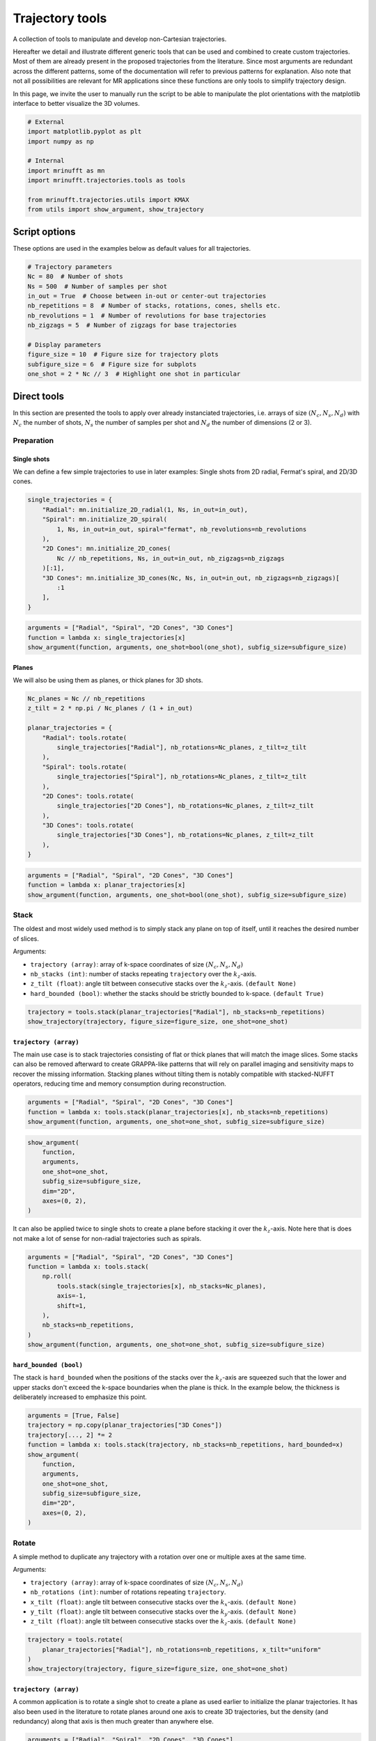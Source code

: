 
.. DO NOT EDIT.
.. THIS FILE WAS AUTOMATICALLY GENERATED BY SPHINX-GALLERY.
.. TO MAKE CHANGES, EDIT THE SOURCE PYTHON FILE:
.. "generated/autoexamples/example_trajectory_tools.py"
.. LINE NUMBERS ARE GIVEN BELOW.

.. only:: html

    .. note::
        :class: sphx-glr-download-link-note

        :ref:`Go to the end <sphx_glr_download_generated_autoexamples_example_trajectory_tools.py>`
        to download the full example code. or to run this example in your browser via Binder

.. rst-class:: sphx-glr-example-title

.. _sphx_glr_generated_autoexamples_example_trajectory_tools.py:


================
Trajectory tools
================

A collection of tools to manipulate and develop non-Cartesian trajectories.

.. GENERATED FROM PYTHON SOURCE LINES 11-23

Hereafter we detail and illustrate different generic tools that can
be used and combined to create custom trajectories. Most of them are
already present in the proposed trajectories from the literature.
Since most arguments are redundant across the different patterns,
some of the documentation will refer to previous patterns for explanation.
Also note that not all possibilities are relevant for MR applications
since these functions are only tools to simplify trajectory design.

In this page, we invite the user to manually run the script to be able
to manipulate the plot orientations with the matplotlib interface to better
visualize the 3D volumes.


.. GENERATED FROM PYTHON SOURCE LINES 23-36

.. code-block:: Python


    # External
    import matplotlib.pyplot as plt
    import numpy as np

    # Internal
    import mrinufft as mn
    import mrinufft.trajectories.tools as tools

    from mrinufft.trajectories.utils import KMAX
    from utils import show_argument, show_trajectory









.. GENERATED FROM PYTHON SOURCE LINES 37-40

Script options
==============
These options are used in the examples below as default values for all trajectories.

.. GENERATED FROM PYTHON SOURCE LINES 40-55

.. code-block:: Python


    # Trajectory parameters
    Nc = 80  # Number of shots
    Ns = 500  # Number of samples per shot
    in_out = True  # Choose between in-out or center-out trajectories
    nb_repetitions = 8  # Number of stacks, rotations, cones, shells etc.
    nb_revolutions = 1  # Number of revolutions for base trajectories
    nb_zigzags = 5  # Number of zigzags for base trajectories

    # Display parameters
    figure_size = 10  # Figure size for trajectory plots
    subfigure_size = 6  # Figure size for subplots
    one_shot = 2 * Nc // 3  # Highlight one shot in particular









.. GENERATED FROM PYTHON SOURCE LINES 56-63

Direct tools
============

In this section are presented the tools to apply over already
instanciated trajectories, i.e. arrays of size :math:`(N_c, N_s, N_d)`
with :math:`N_c` the number of shots, :math:`N_s` the number of samples
per shot and :math:`N_d` the number of dimensions (2 or 3).

.. GENERATED FROM PYTHON SOURCE LINES 65-74

Preparation
-----------

Single shots
~~~~~~~~~~~~

We can define a few simple trajectories to use in later examples:
Single shots from 2D radial, Fermat's spiral, and 2D/3D cones.


.. GENERATED FROM PYTHON SOURCE LINES 74-88

.. code-block:: Python


    single_trajectories = {
        "Radial": mn.initialize_2D_radial(1, Ns, in_out=in_out),
        "Spiral": mn.initialize_2D_spiral(
            1, Ns, in_out=in_out, spiral="fermat", nb_revolutions=nb_revolutions
        ),
        "2D Cones": mn.initialize_2D_cones(
            Nc // nb_repetitions, Ns, in_out=in_out, nb_zigzags=nb_zigzags
        )[:1],
        "3D Cones": mn.initialize_3D_cones(Nc, Ns, in_out=in_out, nb_zigzags=nb_zigzags)[
            :1
        ],
    }








.. GENERATED FROM PYTHON SOURCE LINES 89-95

.. code-block:: Python


    arguments = ["Radial", "Spiral", "2D Cones", "3D Cones"]
    function = lambda x: single_trajectories[x]
    show_argument(function, arguments, one_shot=bool(one_shot), subfig_size=subfigure_size)





.. image-sg:: /generated/autoexamples/images/sphx_glr_example_trajectory_tools_001.png
   :alt: Radial, Spiral, 2D Cones, 3D Cones
   :srcset: /generated/autoexamples/images/sphx_glr_example_trajectory_tools_001.png
   :class: sphx-glr-single-img





.. GENERATED FROM PYTHON SOURCE LINES 96-101

Planes
~~~~~~

We will also be using them as planes, or thick planes for 3D shots.


.. GENERATED FROM PYTHON SOURCE LINES 101-120

.. code-block:: Python


    Nc_planes = Nc // nb_repetitions
    z_tilt = 2 * np.pi / Nc_planes / (1 + in_out)

    planar_trajectories = {
        "Radial": tools.rotate(
            single_trajectories["Radial"], nb_rotations=Nc_planes, z_tilt=z_tilt
        ),
        "Spiral": tools.rotate(
            single_trajectories["Spiral"], nb_rotations=Nc_planes, z_tilt=z_tilt
        ),
        "2D Cones": tools.rotate(
            single_trajectories["2D Cones"], nb_rotations=Nc_planes, z_tilt=z_tilt
        ),
        "3D Cones": tools.rotate(
            single_trajectories["3D Cones"], nb_rotations=Nc_planes, z_tilt=z_tilt
        ),
    }








.. GENERATED FROM PYTHON SOURCE LINES 121-127

.. code-block:: Python


    arguments = ["Radial", "Spiral", "2D Cones", "3D Cones"]
    function = lambda x: planar_trajectories[x]
    show_argument(function, arguments, one_shot=bool(one_shot), subfig_size=subfigure_size)





.. image-sg:: /generated/autoexamples/images/sphx_glr_example_trajectory_tools_002.png
   :alt: Radial, Spiral, 2D Cones, 3D Cones
   :srcset: /generated/autoexamples/images/sphx_glr_example_trajectory_tools_002.png
   :class: sphx-glr-single-img





.. GENERATED FROM PYTHON SOURCE LINES 128-145

Stack
-----

The oldest and most widely used method is to simply stack any plane
on top of itself, until it reaches the desired number of slices.

Arguments:

- ``trajectory (array)``: array of k-space coordinates of
  size :math:`(N_c, N_s, N_d)`
- ``nb_stacks (int)``: number of stacks repeating ``trajectory``
  over the :math:`k_z`-axis.
- ``z_tilt (float)``: angle tilt between consecutive stacks
  over the :math:`k_z`-axis. ``(default None)``
- ``hard_bounded (bool)``: whether the stacks should be
  strictly bounded to k-space. ``(default True)``


.. GENERATED FROM PYTHON SOURCE LINES 145-149

.. code-block:: Python


    trajectory = tools.stack(planar_trajectories["Radial"], nb_stacks=nb_repetitions)
    show_trajectory(trajectory, figure_size=figure_size, one_shot=one_shot)




.. image-sg:: /generated/autoexamples/images/sphx_glr_example_trajectory_tools_003.png
   :alt: example trajectory tools
   :srcset: /generated/autoexamples/images/sphx_glr_example_trajectory_tools_003.png
   :class: sphx-glr-single-img





.. GENERATED FROM PYTHON SOURCE LINES 150-162

``trajectory (array)``
~~~~~~~~~~~~~~~~~~~~~~

The main use case is to stack trajectories consisting of
flat or thick planes that will match the image slices.
Some stacks can also be removed afterward to create GRAPPA-like
patterns that will rely on parallel imaging and sensitivity maps
to recover the missing information.
Stacking planes without tilting them is notably compatible
with stacked-NUFFT operators, reducing time and memory
consumption during reconstruction.


.. GENERATED FROM PYTHON SOURCE LINES 162-166

.. code-block:: Python


    arguments = ["Radial", "Spiral", "2D Cones", "3D Cones"]
    function = lambda x: tools.stack(planar_trajectories[x], nb_stacks=nb_repetitions)
    show_argument(function, arguments, one_shot=one_shot, subfig_size=subfigure_size)



.. image-sg:: /generated/autoexamples/images/sphx_glr_example_trajectory_tools_004.png
   :alt: Radial, Spiral, 2D Cones, 3D Cones
   :srcset: /generated/autoexamples/images/sphx_glr_example_trajectory_tools_004.png
   :class: sphx-glr-single-img





.. GENERATED FROM PYTHON SOURCE LINES 167-176

.. code-block:: Python

    show_argument(
        function,
        arguments,
        one_shot=one_shot,
        subfig_size=subfigure_size,
        dim="2D",
        axes=(0, 2),
    )




.. image-sg:: /generated/autoexamples/images/sphx_glr_example_trajectory_tools_005.png
   :alt: Radial, Spiral, 2D Cones, 3D Cones
   :srcset: /generated/autoexamples/images/sphx_glr_example_trajectory_tools_005.png
   :class: sphx-glr-single-img





.. GENERATED FROM PYTHON SOURCE LINES 177-182

It can also be applied twice to single shots to create
a plane before stacking it over the :math:`k_z`-axis.
Note here that is does not make a lot of sense for
non-radial trajectories such as spirals.


.. GENERATED FROM PYTHON SOURCE LINES 183-196

.. code-block:: Python


    arguments = ["Radial", "Spiral", "2D Cones", "3D Cones"]
    function = lambda x: tools.stack(
        np.roll(
            tools.stack(single_trajectories[x], nb_stacks=Nc_planes),
            axis=-1,
            shift=1,
        ),
        nb_stacks=nb_repetitions,
    )
    show_argument(function, arguments, one_shot=one_shot, subfig_size=subfigure_size)





.. image-sg:: /generated/autoexamples/images/sphx_glr_example_trajectory_tools_006.png
   :alt: Radial, Spiral, 2D Cones, 3D Cones
   :srcset: /generated/autoexamples/images/sphx_glr_example_trajectory_tools_006.png
   :class: sphx-glr-single-img





.. GENERATED FROM PYTHON SOURCE LINES 197-206

``hard_bounded (bool)``
~~~~~~~~~~~~~~~~~~~~~~~

The stack is ``hard_bounded`` when the positions of the stacks
over the :math:`k_z`-axis are squeezed such that the lower and upper
stacks don't exceed the k-space boundaries when the plane is thick.
In the example below, the thickness is deliberately increased to
emphasize this point.


.. GENERATED FROM PYTHON SOURCE LINES 206-221

.. code-block:: Python


    arguments = [True, False]
    trajectory = np.copy(planar_trajectories["3D Cones"])
    trajectory[..., 2] *= 2
    function = lambda x: tools.stack(trajectory, nb_stacks=nb_repetitions, hard_bounded=x)
    show_argument(
        function,
        arguments,
        one_shot=one_shot,
        subfig_size=subfigure_size,
        dim="2D",
        axes=(0, 2),
    )





.. image-sg:: /generated/autoexamples/images/sphx_glr_example_trajectory_tools_007.png
   :alt: True, False
   :srcset: /generated/autoexamples/images/sphx_glr_example_trajectory_tools_007.png
   :class: sphx-glr-single-img





.. GENERATED FROM PYTHON SOURCE LINES 222-240

Rotate
------

A simple method to duplicate any trajectory with a rotation over
one or multiple axes at the same time.

Arguments:

- ``trajectory (array)``: array of k-space coordinates of
  size :math:`(N_c, N_s, N_d)`
- ``nb_rotations (int)``: number of rotations repeating ``trajectory``.
- ``x_tilt (float)``: angle tilt between consecutive stacks
  over the :math:`k_x`-axis. ``(default None)``
- ``y_tilt (float)``: angle tilt between consecutive stacks
  over the :math:`k_y`-axis. ``(default None)``
- ``z_tilt (float)``: angle tilt between consecutive stacks
  over the :math:`k_z`-axis. ``(default None)``


.. GENERATED FROM PYTHON SOURCE LINES 240-246

.. code-block:: Python


    trajectory = tools.rotate(
        planar_trajectories["Radial"], nb_rotations=nb_repetitions, x_tilt="uniform"
    )
    show_trajectory(trajectory, figure_size=figure_size, one_shot=one_shot)




.. image-sg:: /generated/autoexamples/images/sphx_glr_example_trajectory_tools_008.png
   :alt: example trajectory tools
   :srcset: /generated/autoexamples/images/sphx_glr_example_trajectory_tools_008.png
   :class: sphx-glr-single-img





.. GENERATED FROM PYTHON SOURCE LINES 247-256

``trajectory (array)``
~~~~~~~~~~~~~~~~~~~~~~

A common application is to rotate a single shot to create a plane
as used earlier to initialize the planar trajectories. It has also
been used in the literature to rotate planes around one axis to
create 3D trajectories, but the density (and redundancy) along that
axis is then much greater than anywhere else.


.. GENERATED FROM PYTHON SOURCE LINES 256-264

.. code-block:: Python


    arguments = ["Radial", "Spiral", "2D Cones", "3D Cones"]
    function = lambda x: tools.rotate(
        planar_trajectories[x],
        nb_rotations=nb_repetitions,
        x_tilt="uniform",
    )
    show_argument(function, arguments, one_shot=one_shot, subfig_size=subfigure_size)



.. image-sg:: /generated/autoexamples/images/sphx_glr_example_trajectory_tools_009.png
   :alt: Radial, Spiral, 2D Cones, 3D Cones
   :srcset: /generated/autoexamples/images/sphx_glr_example_trajectory_tools_009.png
   :class: sphx-glr-single-img





.. GENERATED FROM PYTHON SOURCE LINES 265-275

.. code-block:: Python

    show_argument(
        function,
        arguments,
        one_shot=one_shot,
        subfig_size=subfigure_size,
        dim="2D",
        axes=(1, 2),
    )





.. image-sg:: /generated/autoexamples/images/sphx_glr_example_trajectory_tools_010.png
   :alt: Radial, Spiral, 2D Cones, 3D Cones
   :srcset: /generated/autoexamples/images/sphx_glr_example_trajectory_tools_010.png
   :class: sphx-glr-single-img





.. GENERATED FROM PYTHON SOURCE LINES 276-304

Precess
-------

A method to duplicate a trajectory while applying a
precession-like rotation around a provided axis.

Arguments:

- ``trajectory (array)``: array of k-space coordinates of
  size :math:`(N_c, N_s, N_d)`
- ``nb_rotations (int)``: number of rotations repeating ``trajectory``
  over the :math:`k_z`-axis.
- ``tilt (float)``: angle tilt between consecutive rotations
  around the :math:`k_z`-axis. ``(default "golden")``
- ``half_sphere (bool)``: whether the precession should be limited
  to the upper half of the k-space sphere, typically for in-out
  trajectories or planes. ``(default False)``
- ``partition (str)``: partition type between an "axial" or "polar"
  split of the :math:`k_z`-axis, designating whether the axis should
  be fragmented by radius or angle respectively. ``(default "axial")``
- ``axis (int, array)``: axis selected for alignment reference
  when rotating the trajectory around the :math:`k_z`-axis,
  generally corresponding to the shot direction for
  single shot ``trajectory`` inputs. It can either be an integer for
  one of the three k-space axes, or directly a 3D array.
  The default behavior when ``None`` is to select the last coordinate
  of the first shot as the axis. ``(default None)``


.. GENERATED FROM PYTHON SOURCE LINES 304-314

.. code-block:: Python


    trajectory = tools.precess(
        planar_trajectories["Radial"],
        nb_rotations=nb_repetitions,
        tilt="golden",
        half_sphere=in_out,
        axis=2,
    )
    show_trajectory(trajectory, figure_size=figure_size, one_shot=one_shot)




.. image-sg:: /generated/autoexamples/images/sphx_glr_example_trajectory_tools_011.png
   :alt: example trajectory tools
   :srcset: /generated/autoexamples/images/sphx_glr_example_trajectory_tools_011.png
   :class: sphx-glr-single-img





.. GENERATED FROM PYTHON SOURCE LINES 315-322

``trajectory (array)``
~~~~~~~~~~~~~~~~~~~~~~

This method provides a way to distribute duplicated trajectories
(single shots, planes or anything else) to cover evenly a provided
axis tilting the azimuthal orientation.


.. GENERATED FROM PYTHON SOURCE LINES 322-333

.. code-block:: Python


    arguments = ["Radial", "Spiral", "2D Cones", "3D Cones"]
    function = lambda x: tools.precess(
        planar_trajectories[x],
        nb_rotations=nb_repetitions,
        tilt="golden",
        half_sphere=in_out,
        axis=2,
    )
    show_argument(function, arguments, one_shot=one_shot, subfig_size=subfigure_size)




.. image-sg:: /generated/autoexamples/images/sphx_glr_example_trajectory_tools_012.png
   :alt: Radial, Spiral, 2D Cones, 3D Cones
   :srcset: /generated/autoexamples/images/sphx_glr_example_trajectory_tools_012.png
   :class: sphx-glr-single-img





.. GENERATED FROM PYTHON SOURCE LINES 334-340

It is however most often used with single shots to
cover more evenly the k-space sphere, such as with 3D cones
or Seiffert spirals. Indeed, applying a precession with
the golden angle is known to approximate an even distribution
of points over a sphere surface.


.. GENERATED FROM PYTHON SOURCE LINES 341-353

.. code-block:: Python


    arguments = ["Radial", "Spiral", "2D Cones", "3D Cones"]
    function = lambda x: tools.precess(
        single_trajectories[x],
        nb_rotations=Nc,
        tilt="golden",
        half_sphere=in_out,
        axis=0,
    )
    show_argument(function, arguments, one_shot=one_shot, subfig_size=subfigure_size)





.. image-sg:: /generated/autoexamples/images/sphx_glr_example_trajectory_tools_013.png
   :alt: Radial, Spiral, 2D Cones, 3D Cones
   :srcset: /generated/autoexamples/images/sphx_glr_example_trajectory_tools_013.png
   :class: sphx-glr-single-img





.. GENERATED FROM PYTHON SOURCE LINES 354-364

``half_sphere (bool)``
~~~~~~~~~~~~~~~~~~~~~~

Whether the precession should be limited to the upper half
of the k-space sphere (with respect to the provided axis).
It is typically used for in-out trajectories or planes, as
otherwise shots would likely be stacked in a redundant way.

In the example hereafter, center-out shots are shown for clarity.


.. GENERATED FROM PYTHON SOURCE LINES 364-384

.. code-block:: Python



    arguments = [True, False]
    function = lambda x: tools.precess(
        single_trajectories["Radial"][:, Ns // (1 + in_out) :],
        nb_rotations=Nc,
        tilt="golden",
        half_sphere=x,
        axis=0,
    )
    show_argument(
        function,
        arguments,
        one_shot=one_shot,
        subfig_size=subfigure_size,
        dim="2D",
        axes=(0, 2),
    )





.. image-sg:: /generated/autoexamples/images/sphx_glr_example_trajectory_tools_014.png
   :alt: True, False
   :srcset: /generated/autoexamples/images/sphx_glr_example_trajectory_tools_014.png
   :class: sphx-glr-single-img





.. GENERATED FROM PYTHON SOURCE LINES 385-392

``partition (str)``
~~~~~~~~~~~~~~~~~~~

Partition type between an "axial" or "polar"
split of the :math:`k_z`-axis, designating whether the axis should
be fragmented by radius or angle respectively.


.. GENERATED FROM PYTHON SOURCE LINES 392-410

.. code-block:: Python


    arguments = ["axial", "polar"]
    function = lambda x: tools.precess(
        single_trajectories["Radial"],
        nb_rotations=Nc,
        tilt=None,
        partition=x,
        axis=0,
    )
    show_argument(
        function,
        arguments,
        one_shot=one_shot,
        subfig_size=subfigure_size,
        dim="2D",
        axes=(0, 2),
    )




.. image-sg:: /generated/autoexamples/images/sphx_glr_example_trajectory_tools_015.png
   :alt: axial, polar
   :srcset: /generated/autoexamples/images/sphx_glr_example_trajectory_tools_015.png
   :class: sphx-glr-single-img





.. GENERATED FROM PYTHON SOURCE LINES 411-417

While "polar" looks more natural in the absence of rotation (``tilt=None``),
it results in too many shots close to the rotation axis, and therefore
a non-uniform density. The best approximation of a uniform distribution
is obtained with an "axial" partition and "golden" tilt along
the provided axis.


.. GENERATED FROM PYTHON SOURCE LINES 418-436

.. code-block:: Python


    arguments = ["axial", "polar"]
    function = lambda x: tools.precess(
        single_trajectories["Radial"],
        nb_rotations=Nc,
        tilt="golden",
        partition=x,
        axis=0,
    )
    show_argument(
        function,
        arguments,
        one_shot=one_shot,
        subfig_size=subfigure_size,
        dim="2D",
        axes=(0, 2),
    )




.. image-sg:: /generated/autoexamples/images/sphx_glr_example_trajectory_tools_016.png
   :alt: axial, polar
   :srcset: /generated/autoexamples/images/sphx_glr_example_trajectory_tools_016.png
   :class: sphx-glr-single-img





.. GENERATED FROM PYTHON SOURCE LINES 437-440

The distribution over the k-space sphere surface can be shown by
displaying only the tip of the shots.


.. GENERATED FROM PYTHON SOURCE LINES 441-452

.. code-block:: Python


    arguments = ["axial", "polar"]
    function = lambda x: tools.precess(
        single_trajectories["Radial"][:, -5:],
        nb_rotations=Nc,
        tilt="golden",
        partition=x,
        axis=0,
    )
    show_argument(function, arguments, one_shot=one_shot, subfig_size=subfigure_size)




.. image-sg:: /generated/autoexamples/images/sphx_glr_example_trajectory_tools_017.png
   :alt: axial, polar
   :srcset: /generated/autoexamples/images/sphx_glr_example_trajectory_tools_017.png
   :class: sphx-glr-single-img





.. GENERATED FROM PYTHON SOURCE LINES 453-474

``axis (int, array)``
~~~~~~~~~~~~~~~~~~~~~

Axis selected for alignment reference when rotating the trajectory
around the :math:`k_z`-axis, generally corresponding to the
shot direction for single shot ``trajectory`` inputs.
It can either be an integer for one of the three k-space axes,
or directly a 3D array. The default behavior when `None`
is to select the last coordinate of the first shot as the axis.

This argument is simple to select but still important, as the
precession relies on Rodrigues' rotation coefficients that enable
a rotation from one vector to another to align the trajectory
through the provided axis with the precession vectors all over
the k-space sphere. However, misalignement between shots and the
provided axis will result in a non-uniform distribution, as the
rotation around the axis is unfavorably deterministic.

The first case is single shots, where the provided axis should
simply correspond to the shot axis.


.. GENERATED FROM PYTHON SOURCE LINES 474-492

.. code-block:: Python


    arguments = [None, 0, 1, 2]
    function = lambda x: tools.precess(
        single_trajectories["Radial"],
        nb_rotations=Nc,
        tilt="golden",
        half_sphere=in_out,
        axis=x,
    )
    show_argument(
        function,
        arguments,
        one_shot=one_shot,
        subfig_size=subfigure_size,
        dim="2D",
        axes=(1, 2),
    )




.. image-sg:: /generated/autoexamples/images/sphx_glr_example_trajectory_tools_018.png
   :alt: None, 0, 1, 2
   :srcset: /generated/autoexamples/images/sphx_glr_example_trajectory_tools_018.png
   :class: sphx-glr-single-img





.. GENERATED FROM PYTHON SOURCE LINES 493-496

The second case is planar trajectories, where the axis orthogonal
to the shots plane is preferred.


.. GENERATED FROM PYTHON SOURCE LINES 497-508

.. code-block:: Python


    arguments = [None, 0, 1, 2]
    function = lambda x: tools.precess(
        planar_trajectories["Radial"],
        nb_rotations=nb_repetitions,
        tilt="golden",
        half_sphere=in_out,
        axis=x,
    )
    show_argument(function, arguments, one_shot=one_shot, subfig_size=subfigure_size)




.. image-sg:: /generated/autoexamples/images/sphx_glr_example_trajectory_tools_019.png
   :alt: None, 0, 1, 2
   :srcset: /generated/autoexamples/images/sphx_glr_example_trajectory_tools_019.png
   :class: sphx-glr-single-img





.. GENERATED FROM PYTHON SOURCE LINES 509-515

Some trickier cases exist in the literature, with the example of Seiffert spirals.
Those 3D spirals neither correspond to a single-axis shot or a plane, so the authors
chose to use the center-out axis of each shot as a reference axis for the rotation.
In order to handle the redundant distribution, they added a pseudo-random rotation
within the shot axes.


.. GENERATED FROM PYTHON SOURCE LINES 519-540

Conify
------

A tool to distort trajectories into multiple cones
positioned to cover the k-space sphere.

Arguments:

- ``trajectory (array)``: array of k-space coordinates of
  size :math:`(N_c, N_s, N_d)`
- ``nb_cones (int)``: number of cones repeating ``trajectory``
  with conical distortion over the :math:`k_z`-axis.
- ``z_tilt (float)``: angle tilt between consecutive cones
  around the :math:`k_z`-axis. ``(default "golden")``
- ``in_out (bool)``: whether to account for the in-out
  nature of some trajectories to avoid hard angles
  around the center, ``(default False)``
- ``max_angle (float)``: maximum angle of the cones. ``(default pi / 2)``
- ``borderless (bool)``: Whether the cones should reach `max_angle` or not,
  mostly to avoid 1D cones if ``max_angle`` is equal to pi / 2, by default True.


.. GENERATED FROM PYTHON SOURCE LINES 540-546

.. code-block:: Python


    trajectory = tools.conify(
        planar_trajectories["Radial"], nb_cones=nb_repetitions, in_out=in_out
    )
    show_trajectory(trajectory, figure_size=figure_size, one_shot=one_shot)




.. image-sg:: /generated/autoexamples/images/sphx_glr_example_trajectory_tools_020.png
   :alt: example trajectory tools
   :srcset: /generated/autoexamples/images/sphx_glr_example_trajectory_tools_020.png
   :class: sphx-glr-single-img





.. GENERATED FROM PYTHON SOURCE LINES 547-556

``trajectory (array)``
~~~~~~~~~~~~~~~~~~~~~~

The trajectory is folded toward the :math:`k_z`-axis to shape cones,
and is therefore expected to be planar over the :math:`k_x-k_y` axes.
Other configuration might result in irrelevant trajectories.
Also, the distortion is likely to increase the required gradient amplitudes
and slew rates.


.. GENERATED FROM PYTHON SOURCE LINES 556-562

.. code-block:: Python


    arguments = ["Radial", "Spiral", "2D Cones", "3D Cones"]
    function = lambda x: tools.conify(
        planar_trajectories[x], nb_cones=nb_repetitions, in_out=in_out
    )
    show_argument(function, arguments, one_shot=one_shot, subfig_size=subfigure_size)



.. image-sg:: /generated/autoexamples/images/sphx_glr_example_trajectory_tools_021.png
   :alt: Radial, Spiral, 2D Cones, 3D Cones
   :srcset: /generated/autoexamples/images/sphx_glr_example_trajectory_tools_021.png
   :class: sphx-glr-single-img





.. GENERATED FROM PYTHON SOURCE LINES 563-572

.. code-block:: Python

    show_argument(
        function,
        arguments,
        one_shot=one_shot,
        subfig_size=subfigure_size,
        dim="2D",
        axes=(0, 2),
    )




.. image-sg:: /generated/autoexamples/images/sphx_glr_example_trajectory_tools_022.png
   :alt: Radial, Spiral, 2D Cones, 3D Cones
   :srcset: /generated/autoexamples/images/sphx_glr_example_trajectory_tools_022.png
   :class: sphx-glr-single-img





.. GENERATED FROM PYTHON SOURCE LINES 573-577

Similarly to other tools, it can be used with single shots.
In that case, ``nb_cones`` is set to ``Nc`` to create as many
individual cones.


.. GENERATED FROM PYTHON SOURCE LINES 578-584

.. code-block:: Python


    arguments = ["Radial", "Spiral", "2D Cones", "3D Cones"]
    function = lambda x: tools.conify(
        single_trajectories[x], nb_cones=Nc, z_tilt="golden", in_out=in_out
    )
    show_argument(function, arguments, one_shot=one_shot, subfig_size=subfigure_size)



.. image-sg:: /generated/autoexamples/images/sphx_glr_example_trajectory_tools_023.png
   :alt: Radial, Spiral, 2D Cones, 3D Cones
   :srcset: /generated/autoexamples/images/sphx_glr_example_trajectory_tools_023.png
   :class: sphx-glr-single-img





.. GENERATED FROM PYTHON SOURCE LINES 585-594

.. code-block:: Python

    show_argument(
        function,
        arguments,
        one_shot=one_shot,
        subfig_size=subfigure_size,
        dim="2D",
        axes=(0, 2),
    )




.. image-sg:: /generated/autoexamples/images/sphx_glr_example_trajectory_tools_024.png
   :alt: Radial, Spiral, 2D Cones, 3D Cones
   :srcset: /generated/autoexamples/images/sphx_glr_example_trajectory_tools_024.png
   :class: sphx-glr-single-img





.. GENERATED FROM PYTHON SOURCE LINES 595-604

``max_angle (float)``
~~~~~~~~~~~~~~~~~~~~~

Polar angle of the most folded cone. As pointed out in [Pip+11]_,
folding planes over the whole sphere would result in inefficient
distributions near the :math:`k_z`-axis, and it may be more relevant
to reduce the maximum angle but duplicate all of the cones along
another axis to still cover the whole k-space.


.. GENERATED FROM PYTHON SOURCE LINES 604-622

.. code-block:: Python


    arguments = [np.pi / 2, np.pi / 3, np.pi / 4, np.pi / 5]
    function = lambda x: tools.conify(
        planar_trajectories["Radial"],
        nb_cones=nb_repetitions,
        in_out=in_out,
        max_angle=x,
    )
    show_argument(
        function,
        arguments,
        one_shot=one_shot,
        subfig_size=subfigure_size,
        dim="2D",
        axes=(0, 2),
    )





.. image-sg:: /generated/autoexamples/images/sphx_glr_example_trajectory_tools_025.png
   :alt: 1.5707963267948966, 1.0471975511965976, 0.7853981633974483, 0.6283185307179586
   :srcset: /generated/autoexamples/images/sphx_glr_example_trajectory_tools_025.png
   :class: sphx-glr-single-img





.. GENERATED FROM PYTHON SOURCE LINES 623-630

``borderless (bool)``
~~~~~~~~~~~~~~~~~~~~~

Define whether or not the edge cones should reach ``max_angle``
when equal to ``False``, or instead simply partition the
sphere over a polar split.


.. GENERATED FROM PYTHON SOURCE LINES 630-649

.. code-block:: Python


    arguments = [True, False]
    function = lambda x: tools.conify(
        planar_trajectories["Radial"],
        nb_cones=nb_repetitions,
        in_out=in_out,
        max_angle=np.pi / 2,
        borderless=x,
    )
    show_argument(
        function,
        arguments,
        one_shot=one_shot,
        subfig_size=subfigure_size,
        dim="2D",
        axes=(0, 2),
    )





.. image-sg:: /generated/autoexamples/images/sphx_glr_example_trajectory_tools_026.png
   :alt: True, False
   :srcset: /generated/autoexamples/images/sphx_glr_example_trajectory_tools_026.png
   :class: sphx-glr-single-img





.. GENERATED FROM PYTHON SOURCE LINES 650-672

Epify
-----

A tool to assemble multiple single-readout shots together by
adding transition steps in the trajectory to create EPI-like
multi-readout shots.

Note that the ``epify`` tool is associated with an ``unepify``
tool to revert the operation on trajectory or acquired data.

Arguments:

- ``trajectory (array_like)``: trajectory to change by prolonging
  and merging the shots together.
- ``Nc_trains (int)``: number of resulting multi-readout shots,
  or trains.
- ``Ns_transitions (int)``: number of samples/steps between the
  merged readouts.
- ``reverse_odd_shots (bool)``: Whether to reverse every odd shots
  such that, as in most trajectories, even shots end up closer to
  the start of odd shots.


.. GENERATED FROM PYTHON SOURCE LINES 672-681

.. code-block:: Python


    trajectory = tools.epify(
        planar_trajectories["Radial"],
        Nc_trains=Nc_planes // 2,
        Ns_transitions=Ns // 10,
        reverse_odd_shots=True,
    )
    show_trajectory(trajectory, figure_size=figure_size, one_shot=one_shot)




.. image-sg:: /generated/autoexamples/images/sphx_glr_example_trajectory_tools_027.png
   :alt: example trajectory tools
   :srcset: /generated/autoexamples/images/sphx_glr_example_trajectory_tools_027.png
   :class: sphx-glr-single-img





.. GENERATED FROM PYTHON SOURCE LINES 682-688

``trajectory (array)``
~~~~~~~~~~~~~~~~~~~~~~

The trajectory to change by prolonging and merging the shots together.
Hereafter the shots are merged by pairs with short transitions.


.. GENERATED FROM PYTHON SOURCE LINES 688-698

.. code-block:: Python


    arguments = ["Radial", "Spiral", "2D Cones", "3D Cones"]
    function = lambda x: tools.epify(
        planar_trajectories[x],
        Nc_trains=Nc_planes // 2,
        Ns_transitions=Ns // 10,
        reverse_odd_shots=True,
    )
    show_argument(function, arguments, one_shot=one_shot, subfig_size=subfigure_size)




.. image-sg:: /generated/autoexamples/images/sphx_glr_example_trajectory_tools_028.png
   :alt: Radial, Spiral, 2D Cones, 3D Cones
   :srcset: /generated/autoexamples/images/sphx_glr_example_trajectory_tools_028.png
   :class: sphx-glr-single-img





.. GENERATED FROM PYTHON SOURCE LINES 699-705

.. code-block:: Python


    show_argument(
        function, arguments, one_shot=one_shot, subfig_size=subfigure_size, dim="2D"
    )





.. image-sg:: /generated/autoexamples/images/sphx_glr_example_trajectory_tools_029.png
   :alt: Radial, Spiral, 2D Cones, 3D Cones
   :srcset: /generated/autoexamples/images/sphx_glr_example_trajectory_tools_029.png
   :class: sphx-glr-single-img





.. GENERATED FROM PYTHON SOURCE LINES 706-711

``Nc_trains (int)``
~~~~~~~~~~~~~~~~~~~

Number of resulting multi-readout shots, or trains.


.. GENERATED FROM PYTHON SOURCE LINES 711-724

.. code-block:: Python


    arguments = [Nc_planes, Nc_planes // 2, Nc_planes // 4, 1]
    function = lambda x: tools.epify(
        planar_trajectories["Radial"],
        Nc_trains=x,
        Ns_transitions=50,
        reverse_odd_shots=True,
    )
    show_argument(
        function, arguments, one_shot=one_shot, subfig_size=subfigure_size, dim="2D"
    )





.. image-sg:: /generated/autoexamples/images/sphx_glr_example_trajectory_tools_030.png
   :alt: 10, 5, 2, 1
   :srcset: /generated/autoexamples/images/sphx_glr_example_trajectory_tools_030.png
   :class: sphx-glr-single-img





.. GENERATED FROM PYTHON SOURCE LINES 725-732

``Ns_transitions (int)``
~~~~~~~~~~~~~~~~~~~~~~~~

Number of samples/steps between the merged readouts.
Smoother transitions are achieved with more points, but it means longer
waiting times between readouts if they are split during acquisition.


.. GENERATED FROM PYTHON SOURCE LINES 732-745

.. code-block:: Python


    arguments = [25, 50, 75, 100]
    function = lambda x: tools.epify(
        planar_trajectories["2D Cones"],
        Nc_trains=Nc_planes // 2,
        Ns_transitions=x,
        reverse_odd_shots=True,
    )
    show_argument(
        function, arguments, one_shot=one_shot, subfig_size=subfigure_size, dim="2D"
    )





.. image-sg:: /generated/autoexamples/images/sphx_glr_example_trajectory_tools_031.png
   :alt: 25, 50, 75, 100
   :srcset: /generated/autoexamples/images/sphx_glr_example_trajectory_tools_031.png
   :class: sphx-glr-single-img





.. GENERATED FROM PYTHON SOURCE LINES 746-752

``reverse_odd_shots (bool)``
~~~~~~~~~~~~~~~~~~~~~~~~~~~~

Whether to reverse every odd shots such that, as in most trajectories,
even shots end up closer to the start of odd shots.


.. GENERATED FROM PYTHON SOURCE LINES 752-765

.. code-block:: Python


    arguments = [True, False]
    function = lambda x: tools.epify(
        planar_trajectories["Radial"],
        Nc_trains=Nc_planes // 2,
        Ns_transitions=100,
        reverse_odd_shots=x,
    )
    show_argument(
        function, arguments, one_shot=one_shot, subfig_size=subfigure_size, dim="2D"
    )





.. image-sg:: /generated/autoexamples/images/sphx_glr_example_trajectory_tools_032.png
   :alt: True, False
   :srcset: /generated/autoexamples/images/sphx_glr_example_trajectory_tools_032.png
   :class: sphx-glr-single-img





.. GENERATED FROM PYTHON SOURCE LINES 766-782

Prewind/rewind
--------------

Two tools used to generate gradients before and after the trajectory.

The trajectory can be extended to start before the readout
from the k-space center with null gradients and reach
each shot position with the required gradient strength, and
then come back to the center.

Arguments:

- ``trajectory (array_like)``: trajectory to change by prolonging
  and merging the shots together.
- ``Ns_transitions (int)``: number of pre-winding/rewinding steps.


.. GENERATED FROM PYTHON SOURCE LINES 782-788

.. code-block:: Python



    trajectory = tools.prewind(planar_trajectories["Spiral"], Ns_transitions=Ns // 10)
    trajectory = tools.rewind(trajectory, Ns_transitions=Ns // 10)
    show_trajectory(trajectory, figure_size=figure_size, one_shot=one_shot)




.. image-sg:: /generated/autoexamples/images/sphx_glr_example_trajectory_tools_033.png
   :alt: example trajectory tools
   :srcset: /generated/autoexamples/images/sphx_glr_example_trajectory_tools_033.png
   :class: sphx-glr-single-img





.. GENERATED FROM PYTHON SOURCE LINES 789-798

``trajectory (array)``
~~~~~~~~~~~~~~~~~~~~~~

The trajectory to change by extending them before and/or after
the readouts.

Note that the radial prewinding and rewinding parts are overlapping
with the actual trajectory.


.. GENERATED FROM PYTHON SOURCE LINES 798-806

.. code-block:: Python


    arguments = ["Radial", "Spiral", "2D Cones", "3D Cones"]
    function = lambda x: tools.prewind(
        tools.rewind(planar_trajectories[x], Ns_transitions=Ns // 10),
        Ns_transitions=Ns // 10,
    )
    show_argument(function, arguments, one_shot=one_shot, subfig_size=subfigure_size)




.. image-sg:: /generated/autoexamples/images/sphx_glr_example_trajectory_tools_034.png
   :alt: Radial, Spiral, 2D Cones, 3D Cones
   :srcset: /generated/autoexamples/images/sphx_glr_example_trajectory_tools_034.png
   :class: sphx-glr-single-img





.. GENERATED FROM PYTHON SOURCE LINES 807-812

.. code-block:: Python


    show_argument(
        function, arguments, one_shot=one_shot, subfig_size=subfigure_size, dim="2D"
    )




.. image-sg:: /generated/autoexamples/images/sphx_glr_example_trajectory_tools_035.png
   :alt: Radial, Spiral, 2D Cones, 3D Cones
   :srcset: /generated/autoexamples/images/sphx_glr_example_trajectory_tools_035.png
   :class: sphx-glr-single-img





.. GENERATED FROM PYTHON SOURCE LINES 813-820

``Ns_transitions (int)``
~~~~~~~~~~~~~~~~~~~~~~~~

Number of samples/steps before and/or after the readouts.
Smoother transitions are achieved with more points, but it may imply delayed
readout starts and longer TRs.


.. GENERATED FROM PYTHON SOURCE LINES 820-831

.. code-block:: Python


    arguments = [25, 50, 75, 100]
    function = lambda x: tools.prewind(
        tools.rewind(planar_trajectories["2D Cones"], Ns_transitions=x),
        Ns_transitions=x,
    )
    show_argument(
        function, arguments, one_shot=one_shot, subfig_size=subfigure_size, dim="2D"
    )





.. image-sg:: /generated/autoexamples/images/sphx_glr_example_trajectory_tools_036.png
   :alt: 25, 50, 75, 100
   :srcset: /generated/autoexamples/images/sphx_glr_example_trajectory_tools_036.png
   :class: sphx-glr-single-img





.. GENERATED FROM PYTHON SOURCE LINES 832-834

Functional tools
================

.. GENERATED FROM PYTHON SOURCE LINES 836-842

Preparation
-----------

We can define a few functions that will be used in the following
examples, using again 2D radial, Fermat's spiral, and 2D/3D cones:


.. GENERATED FROM PYTHON SOURCE LINES 842-859

.. code-block:: Python


    init_trajectories = {
        "Radial": lambda Nc: mn.initialize_2D_radial(Nc, Ns, in_out=in_out),
        "Spiral": lambda Nc: mn.initialize_2D_spiral(
            Nc, Ns, in_out=in_out, spiral="fermat", nb_revolutions=nb_revolutions
        ),
        "2D Cones": lambda Nc: mn.initialize_2D_cones(
            Nc, Ns, in_out=in_out, nb_zigzags=nb_zigzags
        ),
        "3D Cones": lambda Nc: tools.rotate(
            single_trajectories["3D Cones"],
            nb_rotations=Nc,
            z_tilt=2 * np.pi / Nc / (1 + in_out),
        ),
    }









.. GENERATED FROM PYTHON SOURCE LINES 860-882

Stack spherically
-----------------

A tool similar to ``tools.stack`` but with stacks shrinked
in order to cover the k-space sphere and a variable number
of shot per stack to improve the coverage over larger stacks.

Arguments:

- ``trajectory_func (function)``: trajectory function that
  should return an array-like with the usual :math:`(N_c, N_s, N_d)` size.
- ``Nc (int)``: number of shots to use for the whole spherically
  stacked trajectory.
- ``nb_stacks (int)``: number of stacks repeating ``trajectory``
  over the :math:`k_z`-axis.
- ``z_tilt (float)``: angle tilt between consecutive stacks
  around the :math:`k_z`-axis. ``(default None)``
- ``hard_bounded (bool)``: whether the stacks should be
  strictly bounded to k-space. ``(default True)``
- ``**kwargs``: trajectory initialization parameters for the
  function provided with ``trajectory_func``.


.. GENERATED FROM PYTHON SOURCE LINES 882-888

.. code-block:: Python


    trajectory = tools.stack_spherically(
        init_trajectories["Radial"], Nc=Nc, nb_stacks=nb_repetitions
    )
    show_trajectory(trajectory, figure_size=figure_size, one_shot=one_shot)




.. image-sg:: /generated/autoexamples/images/sphx_glr_example_trajectory_tools_037.png
   :alt: example trajectory tools
   :srcset: /generated/autoexamples/images/sphx_glr_example_trajectory_tools_037.png
   :class: sphx-glr-single-img





.. GENERATED FROM PYTHON SOURCE LINES 889-898

``trajectory_func (function)``
~~~~~~~~~~~~~~~~~~~~~~~~~~~~~~

A function that takes at least one argument ``Nc`` to control
the number of shots, in order to adapt that value for each stack
and focus more ressources over larger areas. In opposition to
``tools.stack``, it is not possible to use stacked-NUFFT operators
with ``tools.stack_spherically``.


.. GENERATED FROM PYTHON SOURCE LINES 898-904

.. code-block:: Python


    arguments = ["Radial", "Spiral", "2D Cones", "3D Cones"]
    function = lambda x: tools.stack_spherically(
        init_trajectories[x], Nc=Nc, nb_stacks=nb_repetitions
    )
    show_argument(function, arguments, one_shot=one_shot, subfig_size=subfigure_size)



.. image-sg:: /generated/autoexamples/images/sphx_glr_example_trajectory_tools_038.png
   :alt: Radial, Spiral, 2D Cones, 3D Cones
   :srcset: /generated/autoexamples/images/sphx_glr_example_trajectory_tools_038.png
   :class: sphx-glr-single-img





.. GENERATED FROM PYTHON SOURCE LINES 905-914

.. code-block:: Python

    show_argument(
        function,
        arguments,
        one_shot=one_shot,
        subfig_size=subfigure_size,
        dim="2D",
        axes=(0, 2),
    )




.. image-sg:: /generated/autoexamples/images/sphx_glr_example_trajectory_tools_039.png
   :alt: Radial, Spiral, 2D Cones, 3D Cones
   :srcset: /generated/autoexamples/images/sphx_glr_example_trajectory_tools_039.png
   :class: sphx-glr-single-img





.. GENERATED FROM PYTHON SOURCE LINES 915-921

In the previous example, we can observe that spirals and cones
are nicely adapted for each stack, while shrinking the shots
for the radial trajectory is quite irrelevant (coverage is not
improved). Instead, each radial disc could be normalized to
cover a cylinder with variable density over :math:`k_z`.


.. GENERATED FROM PYTHON SOURCE LINES 922-943

.. code-block:: Python


    traj_classic = tools.stack_spherically(
        init_trajectories["Radial"], Nc=Nc, nb_stacks=nb_repetitions
    )
    traj_normal = np.copy(traj_classic)
    traj_normal[..., :2] = (
        KMAX
        * traj_normal[..., :2]
        / np.max(
            np.linalg.norm(traj_classic[..., :2], axis=2, keepdims=True),
            axis=1,
            keepdims=True,
        )
    )

    trajectories = {"Classic": traj_classic, "Normalized": traj_normal}
    arguments = ["Classic", "Normalized"]
    function = lambda x: trajectories[x]
    show_argument(function, arguments, one_shot=one_shot, subfig_size=subfigure_size)





.. image-sg:: /generated/autoexamples/images/sphx_glr_example_trajectory_tools_040.png
   :alt: Classic, Normalized
   :srcset: /generated/autoexamples/images/sphx_glr_example_trajectory_tools_040.png
   :class: sphx-glr-single-img





.. GENERATED FROM PYTHON SOURCE LINES 944-969

Shellify
--------

A tool to carve trajectories into half-spheres/domes and duplicate
them into concentric shells composed of a variable number
of shots depending on their size.

Arguments:

- ``trajectory_func (function)``: trajectory function that
  should return an array-like with the usual :math:`(N_c, N_s, N_d)` size.
- ``Nc (int)``: number of shots to use for the whole spherically
  stacked trajectory.
- ``nb_shells (int)``: number of shells repeating ``trajectory``
  with spherical distortion over the :math:`k_z`-axis.
- ``z_tilt (float)``: angle tilt between concentric shells
  around the :math:`k_z`-axis. ``(default None)``
- ``hemisphere_mode (str)``: define how the lower hemisphere should
  be oriented relatively to the upper one, with "symmetric" providing
  a kx-ky planar symmetry by changing the polar angle, and with
  "reversed" promoting continuity (for example in spirals) by
  reversing the azimuthal angle. ``(default "symmetric")``.
- ``**kwargs``: trajectory initialization parameters for the
  function provided with ``trajectory_func``.


.. GENERATED FROM PYTHON SOURCE LINES 969-975

.. code-block:: Python


    trajectory = tools.shellify(
        init_trajectories["Radial"], Nc=Nc, nb_shells=nb_repetitions
    )
    show_trajectory(trajectory, figure_size=figure_size, one_shot=one_shot)




.. image-sg:: /generated/autoexamples/images/sphx_glr_example_trajectory_tools_041.png
   :alt: example trajectory tools
   :srcset: /generated/autoexamples/images/sphx_glr_example_trajectory_tools_041.png
   :class: sphx-glr-single-img





.. GENERATED FROM PYTHON SOURCE LINES 976-988

``trajectory_func (function)``
~~~~~~~~~~~~~~~~~~~~~~~~~~~~~~

A function that takes at least one argument ``Nc`` to control
the number of shots, in order to adapt that value for each shell
and focus more ressources over larger spheres.

Gradient amplitudes and slew rates are likely to be increased
near the edges, and it should be accounted for.
Companion functions will be added in the future in order
to manipulate individual spheres.


.. GENERATED FROM PYTHON SOURCE LINES 988-995

.. code-block:: Python


    arguments = ["Radial", "Spiral", "2D Cones", "3D Cones"]
    function = lambda x: tools.shellify(
        init_trajectories[x], Nc=Nc, nb_shells=nb_repetitions
    )
    show_argument(function, arguments, one_shot=one_shot, subfig_size=subfigure_size)




.. image-sg:: /generated/autoexamples/images/sphx_glr_example_trajectory_tools_042.png
   :alt: Radial, Spiral, 2D Cones, 3D Cones
   :srcset: /generated/autoexamples/images/sphx_glr_example_trajectory_tools_042.png
   :class: sphx-glr-single-img





.. GENERATED FROM PYTHON SOURCE LINES 996-1005

``hemisphere_mode (str)``
~~~~~~~~~~~~~~~~~~~~~~~~~

Define how the lower hemisphere should be oriented relatively
to the upper one, with "symmetric" providing a :math:`k_x-k_y`
planar symmetry by changing the polar angle, and with "reversed"
promoting continuity (for example in spirals) by reversing
the azimuthal angle.


.. GENERATED FROM PYTHON SOURCE LINES 1005-1020

.. code-block:: Python


    arguments = ["symmetric", "reversed"]
    function = lambda x: tools.shellify(
        init_trajectories["Spiral"], Nc=Nc, nb_shells=nb_repetitions, hemisphere_mode=x
    )
    show_argument(
        function,
        arguments,
        one_shot=one_shot,
        subfig_size=subfigure_size,
        dim="2D",
        axes=(0, 2),
    )





.. image-sg:: /generated/autoexamples/images/sphx_glr_example_trajectory_tools_043.png
   :alt: symmetric, reversed
   :srcset: /generated/autoexamples/images/sphx_glr_example_trajectory_tools_043.png
   :class: sphx-glr-single-img





.. GENERATED FROM PYTHON SOURCE LINES 1021-1029

References
==========

.. [Pip+11] Pipe, James G., Nicholas R. Zwart, Eric A. Aboussouan,
   Ryan K. Robison, Ajit Devaraj, and Kenneth O. Johnson.
   "A new design and rationale for 3D orthogonally
   oversampled k‐space trajectories."
   Magnetic resonance in medicine 66, no. 5 (2011): 1303-1311.


.. rst-class:: sphx-glr-timing

   **Total running time of the script:** (0 minutes 29.500 seconds)


.. _sphx_glr_download_generated_autoexamples_example_trajectory_tools.py:

.. only:: html

  .. container:: sphx-glr-footer sphx-glr-footer-example

    .. container:: binder-badge

      .. image:: images/binder_badge_logo.svg
        :target: https://mybinder.org/v2/gh/mind-inria/mri-nufft/gh-pages?urlpath=lab/tree/examples/generated/autoexamples/example_trajectory_tools.ipynb
        :alt: Launch binder
        :width: 150 px

    .. container:: sphx-glr-download sphx-glr-download-jupyter

      :download:`Download Jupyter notebook: example_trajectory_tools.ipynb <example_trajectory_tools.ipynb>`

    .. container:: sphx-glr-download sphx-glr-download-python

      :download:`Download Python source code: example_trajectory_tools.py <example_trajectory_tools.py>`

    .. container:: sphx-glr-download sphx-glr-download-zip

      :download:`Download zipped: example_trajectory_tools.zip <example_trajectory_tools.zip>`


.. only:: html

 .. rst-class:: sphx-glr-signature

    `Gallery generated by Sphinx-Gallery <https://sphinx-gallery.github.io>`_
